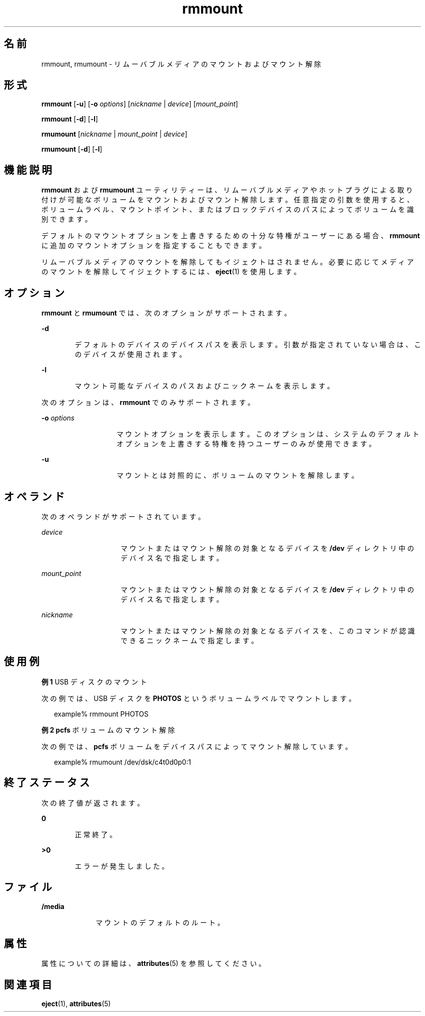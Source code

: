 '\" te
.\" Copyright (c) 2006, 2011, Oracle and/or its affiliates. All rights reserved.
.TH rmmount 1 "2011 年 8 月 15 日" "SunOS 5.11" "ユーザーコマンド"
.SH 名前
rmmount, rmumount \- リムーバブルメディアのマウントおよびマウント解除
.SH 形式
.LP
.nf
\fBrmmount\fR  [\fB-u\fR] [\fB-o\fR \fIoptions\fR] [\fInickname\fR | \fIdevice\fR] [\fImount_point\fR]
.fi

.LP
.nf
\fBrmmount\fR  [\fB-d\fR] [\fB-l\fR]
.fi

.LP
.nf
\fBrmumount\fR  [\fInickname\fR | \fImount_point\fR | \fIdevice\fR]
.fi

.LP
.nf
\fBrmumount\fR  [\fB-d\fR] [\fB-l\fR]
.fi

.SH 機能説明
.sp
.LP
\fBrmmount\fR および \fBrmumount\fR ユーティリティーは、リムーバブルメディアやホットプラグによる取り付けが可能なボリュームをマウントおよびマウント解除します。任意指定の引数を使用すると、ボリュームラベル、マウントポイント、またはブロックデバイスのパスによってボリュームを識別できます。
.sp
.LP
デフォルトのマウントオプションを上書きするための十分な特権がユーザーにある場合、\fBrmmount\fR に追加のマウントオプションを指定することもできます。
.sp
.LP
リムーバブルメディアのマウントを解除してもイジェクトはされません。必要に応じてメディアのマウントを解除してイジェクトするには、\fBeject\fR(1) を使用します。
.SH オプション
.sp
.LP
\fBrmmount\fR と \fBrmumount\fR では、次のオプションがサポートされます。
.sp
.ne 2
.mk
.na
\fB\fB-d\fR\fR
.ad
.RS 6n
.rt  
デフォルトのデバイスのデバイスパスを表示します。引数が指定されていない場合は、このデバイスが使用されます。
.RE

.sp
.ne 2
.mk
.na
\fB\fB-l\fR\fR
.ad
.RS 6n
.rt  
マウント可能なデバイスのパスおよびニックネームを表示します。
.RE

.sp
.LP
次のオプションは、\fBrmmount\fR でのみサポートされます。
.sp
.ne 2
.mk
.na
\fB\fB-o\fR \fIoptions\fR\fR
.ad
.RS 14n
.rt  
マウントオプションを表示します。このオプションは、システムのデフォルトオプションを上書きする特権を持つユーザーのみが使用できます。
.RE

.sp
.ne 2
.mk
.na
\fB\fB-u\fR\fR
.ad
.RS 14n
.rt  
マウントとは対照的に、ボリュームのマウントを解除します。 
.RE

.SH オペランド
.sp
.LP
次のオペランドがサポートされています。
.sp
.ne 2
.mk
.na
\fB\fIdevice\fR\fR
.ad
.RS 15n
.rt  
マウントまたはマウント解除の対象となるデバイスを \fB/dev\fR ディレクトリ中のデバイス名で指定します。
.RE

.sp
.ne 2
.mk
.na
\fB\fImount_point\fR\fR
.ad
.RS 15n
.rt  
マウントまたはマウント解除の対象となるデバイスを \fB/dev\fR ディレクトリ中のデバイス名で指定します。
.RE

.sp
.ne 2
.mk
.na
\fB\fInickname\fR\fR
.ad
.RS 15n
.rt  
マウントまたはマウント解除の対象となるデバイスを、このコマンドが認識できるニックネームで指定します。
.RE

.SH 使用例
.LP
\fB例 1 \fRUSB ディスクのマウント
.sp
.LP
次の例では、USB ディスクを \fBPHOTOS\fR というボリュームラベルでマウントします。 

.sp
.in +2
.nf
example% rmmount PHOTOS
.fi
.in -2
.sp

.LP
\fB例 2 \fR\fBpcfs\fR ボリュームのマウント解除
.sp
.LP
次の例では、\fBpcfs\fR ボリュームをデバイスパスによってマウント解除しています。

.sp
.in +2
.nf
example% rmumount /dev/dsk/c4t0d0p0:1
.fi
.in -2
.sp

.SH 終了ステータス
.sp
.LP
次の終了値が返されます。
.sp
.ne 2
.mk
.na
\fB\fB0\fR\fR
.ad
.RS 6n
.rt  
正常終了。 
.RE

.sp
.ne 2
.mk
.na
\fB>\fB0\fR\fR
.ad
.RS 6n
.rt  
エラーが発生しました。
.RE

.SH ファイル
.sp
.ne 2
.mk
.na
\fB\fB/media\fR\fR
.ad
.RS 10n
.rt  
マウントのデフォルトのルート。
.RE

.SH 属性
.sp
.LP
属性についての詳細は、\fBattributes\fR(5) を参照してください。
.sp

.sp
.TS
tab() box;
cw(2.75i) |cw(2.75i) 
lw(2.75i) |lw(2.75i) 
.
属性タイプ属性値
_
使用条件system/storage/media-volume-manager
_
インタフェースの安定性不確実
.TE

.SH 関連項目
.sp
.LP
\fBeject\fR(1), \fBattributes\fR(5)
